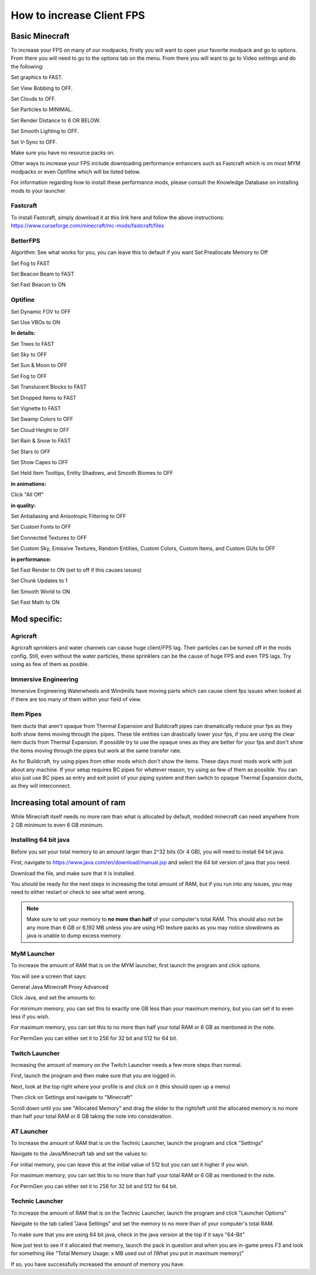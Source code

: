++++++++++++++++++++++++++
How to increase Client FPS
++++++++++++++++++++++++++

Basic Minecraft
===============

To increase your FPS on many of our modpacks, firstly you will want to open your favorite modpack and go to options.
From there you will need to go to the options tab on the menu.
From there you will want to go to Video settings and do the following:

Set graphics to FAST.

Set View Bobbing to OFF.

Set Clouds to OFF.

Set Particles to MINIMAL.

Set Render Distance to 6 OR BELOW.

Set Smooth Lighting to OFF.

Set V-Sync to OFF.

Make sure you have no resource packs on.

Other ways to increase your FPS include downloading performance enhancers such as Fastcraft which is on most MYM modpacks or even Optifine which will be listed below.

For information regarding how to install these performance mods, please consult the Knowledge Database on installing mods to your launcher

Fastcraft
---------

To install Fastcraft, simply download it at this link here and follow the above instructions: https://www.curseforge.com/minecraft/mc-mods/fastcraft/files

BetterFPS
---------

Algorithm: See what works for you, you can leave this to default if you want
Set Preallocate Memory to Off

Set Fog to FAST

Set Beacon Beam to FAST

Set Fast Beacon to ON

Optifine
--------

Set Dynamic FOV to OFF

Set Use VBOs to ON

**In details:**

Set Trees to FAST

Set Sky to OFF

Set Sun & Moon to OFF

Set Fog to OFF

Set Translucent Blocks to FAST

Set Dropped Items to FAST

Set Vignette to FAST

Set Swamp Colors to OFF

Set Cloud Height to OFF

Set Rain & Snow to FAST

Set Stars to OFF

Set Show Capes to OFF

Set Held Item Tooltips, Entity Shadows, and Smooth Biomes to OFF

**in animations:**

Click "All Off"

**in quality:**

Set Antialiasing and Anisotropic Filtering to OFF

Set Custom Fonts to OFF

Set Connected Textures to OFF

Set Custom Sky, Emissive Textures, Random Entities, Custom Colors, Custom Items, and Custom GUIs to OFF

**in performance:**

Set Fast Render to ON (set to off if this causes issues)

Set Chunk Updates to 1

Set Smooth World to ON

Set Fast Math to ON

Mod specific:
=============

Agricraft
---------

Agricraft sprinklers and water channels can cause huge client/FPS lag. Their particles can be turned off in the mods config. Still, even without the water particles, these sprinklers can be the cause of huge FPS and even TPS lags. Try using as few of them as posible.

Immersive Engineering
---------------------

Immersive Engineering Waterwheels and Windmills have moving parts which can cause client fps issues when looked at if there are too many of them within your field of view.

Item Pipes
----------

Item ducts that aren't opaque from Thermal Expansion and Buildcraft pipes can dramatically reduce your fps as they both show items moving through the pipes. These tile entities can drastically lower your fps, if you are using the clear item ducts from Thermal Expansion. If possible try to use the opaque ones as they are better for your fps and don't show the items moving through the pipes but work at the same transfer rate.

As for Buildcraft, try using pipes from other mods which don't show the items. These days most mods work with just about any machine. If your setup requires BC pipes for whatever reason, try using as few of them as possible. You can also just use BC pipes as entry and exit point of your piping system and then switch to opaque Thermal Expansion ducts, as they will interconnect.



Increasing total amount of ram
==============================

While Minecraft itself needs no more ram than what is allocated by default, modded minecraft can need anywhere from 2 GB minimum to even 6 GB minimum.

Installing 64 bit java
----------------------

Before you set your total memory to an amount larger than 2^32 bits (Or 4 GB), you will need to install 64 bit java.

First, navigate to https://www.java.com/en/download/manual.jsp and select the 64 bit version of java that you need.

Download the file, and make sure that it is installed.

You should be ready for the next steps in increasing the total amount of RAM, but if you run into any issues, you may need to either restart or check to see what went wrong.

.. note::
	Make sure to set your memory to **no more than half** of your computer's total RAM. This should also not be any more than 6 GB or 6,192 MB unless you are using HD texture packs as you may notice slowdowns as java is unable to dump excess memory.

MyM Launcher
------------

To increase the amount of RAM that is on the MYM launcher, first launch the program and click options.

You will see a screen that says:

General Java Minecraft Proxy Advanced

Click Java, and set the amounts to:

For minimum memory, you can set this to exactly one GB less than your maximum memory, but you can set it to even less if you wish.

For maximum memory, you can set this to no more than half your total RAM or 6 GB as mentioned in the note.

For PermGen you can either set it to 256 for 32 bit and 512 for 64 bit.

Twitch Launcher
---------------

Increasing the amount of memory on the Twitch Launcher needs a few more steps than normal.

First, launch the program and then make sure that you are logged in.

Next, look at the top right where your profile is and click on it (this should open up a menu)

Then click on Settings and navigate to "Minecraft"

Scroll down until you see "Allocated Memory" and drag the slider to the right/left until the allocated memory is no more than half your total RAM or 6 GB taking the note into consideration.

AT Launcher
-----------

To increase the amount of RAM that is on the Technic Launcher, launch the program and click "Settings"

Navigate to the Java/Minecraft tab and set the values to:

For initial memory, you can leave this at the initial value of 512 but you can set it higher if you wish.

For maximum memory, you can set this to no more than half your total RAM or 6 GB as mentioned in the note.

For PermGen you can either set it to 256 for 32 bit and 512 for 64 bit.

Technic Launcher
----------------

To increase the amount of RAM that is on the Technic Launcher, launch the program and click "Launcher Options"

Navigate to the tab called "Java Settings" and set the memory to no more than  of your computer's total RAM.

To make sure that you are using 64 bit java, check in the java version at the top if it says "64-Bit"



Now just test to see if it allocated that memory, launch the pack in question and when you are in-game press F3 and look for something like "Total Memory Usage: x MB used out of (What you put in maximum memory)"

If so, you have successfully increased the amount of memory you have.
